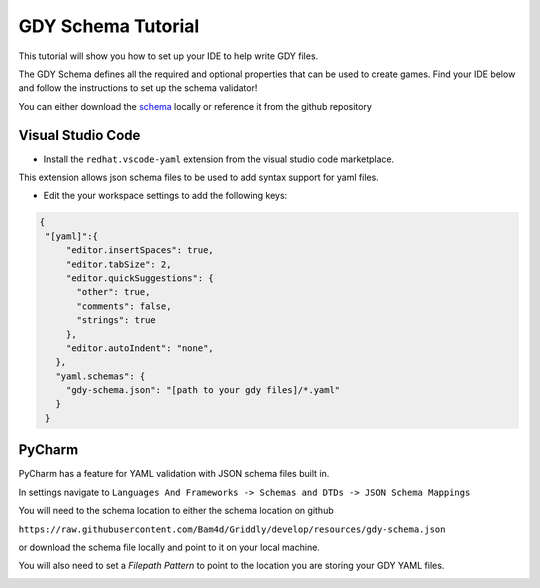 .. _doc_tutorials_gdy_schema:

###################
GDY Schema Tutorial
###################

This tutorial will show you how to set up your IDE to help write GDY files.

The GDY Schema defines all the required and optional properties that can be used to create games. Find your IDE below and follow the instructions to set up the schema validator!

You can either download the `schema <https://raw.githubusercontent.com/Bam4d/Griddly/develop/resources/gdy-schema.json>`_ locally or reference it from the github repository 


******************
Visual Studio Code
******************

* Install the ``redhat.vscode-yaml`` extension from the visual studio code marketplace.

This extension allows json schema files to be used to add syntax support for yaml files.

* Edit the your workspace settings to add the following keys:

.. code-block:: JSON
   
   {
    "[yaml]":{
        "editor.insertSpaces": true,
        "editor.tabSize": 2,
        "editor.quickSuggestions": {
          "other": true,
          "comments": false,
          "strings": true
        },
        "editor.autoIndent": "none",
      },
      "yaml.schemas": {
        "gdy-schema.json": "[path to your gdy files]/*.yaml"
      }
    }

*******
PyCharm
*******

PyCharm has a feature for YAML validation with JSON schema files built in.

In settings navigate to ``Languages And Frameworks -> Schemas and DTDs -> JSON Schema Mappings``

You will need to the schema location to either the schema location on github 

``https://raw.githubusercontent.com/Bam4d/Griddly/develop/resources/gdy-schema.json`` 

or download the schema file locally and point to it on your local machine. 

You will also need to set a `Filepath Pattern` to point to the location you are storing your GDY YAML files.

.. image:: img/add_schema_pycharm.png

